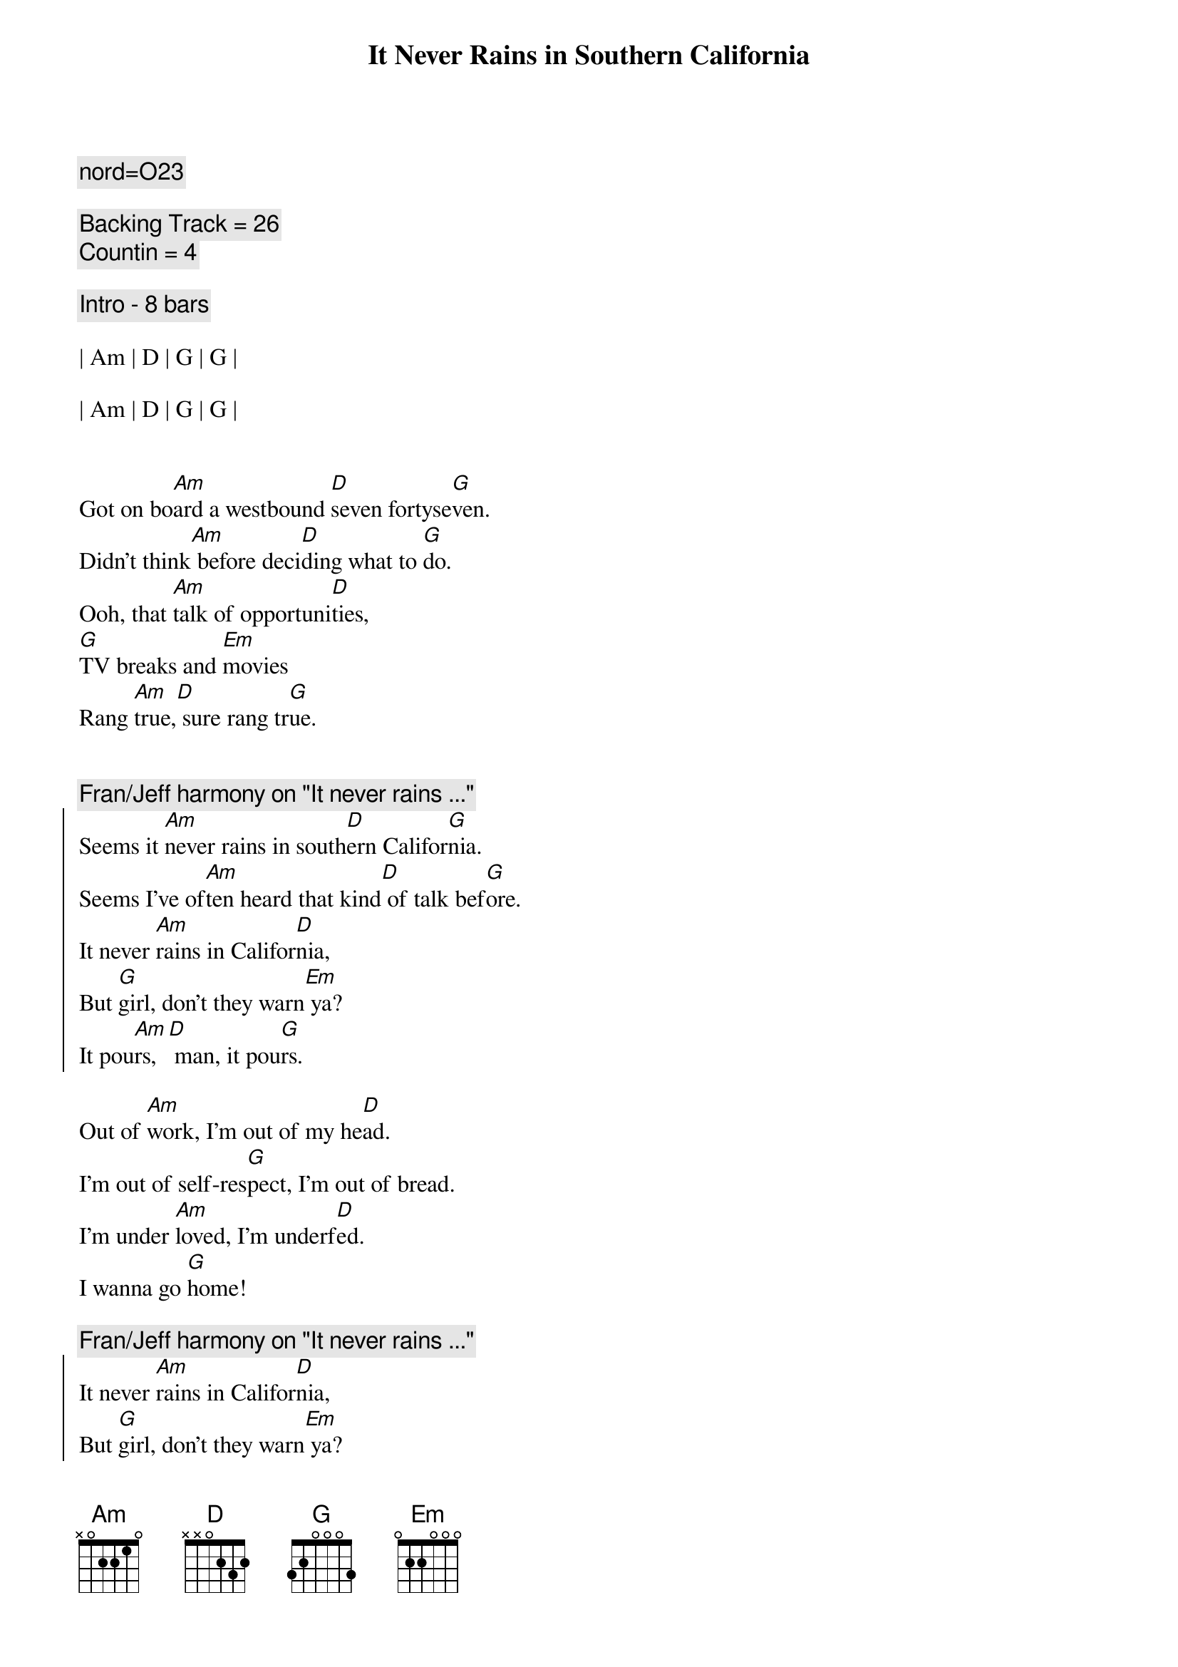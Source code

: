 {title: It Never Rains in Southern California}
{artist: Albert Hammond}
{key: G}
{tempo: 117}
{duration: 3:20}

{comment: nord=O23}

{comment: Backing Track = 26}
{comment: Countin = 4}

{comment: Intro - 8 bars}

| Am | D | G | G |

| Am | D | G | G |


{start_of_verse}
Got on bo[Am]ard a westbound [D]seven fortyse[G]ven.
Didn't think[Am] before deci[D]ding what to [G]do.
Ooh, that [Am]talk of opportuni[D]ties,
[G]TV breaks and [Em]movies
Rang [Am]true,[D] sure rang tr[G]ue.
{end_of_verse}


{c: Fran/Jeff harmony on "It never rains ..."}
{start_of_chorus}
Seems it [Am]never rains in south[D]ern Califor[G]nia.
Seems I've of[Am]ten heard that kind[D] of talk bef[G]ore.
It never [Am]rains in Califor[D]nia,
But [G]girl, don't they warn[Em] ya?
It pou[Am]rs,[D] man, it pou[G]rs.
{end_of_chorus}

{start_of_verse}
Out of [Am]work, I'm out of my he[D]ad.
I'm out of self-res[G]pect, I'm out of bread.
I'm under [Am]loved, I'm underf[D]ed.
I wanna go [G]home!
{end_of_verse}

{c: Fran/Jeff harmony on "It never rains ..."}
{start_of_chorus}
It never [Am]rains in Califor[D]nia,
But [G]girl, don't they warn[Em] ya?
It pou[Am]rs,[D] man, it pou[G]rs.
{end_of_chorus}


{c: Bridge}

| Am | D | G | G |

| Am | D | G | G |


{start_of_verse}
Will you [Am]tell the folks back ho[D]me I nearly [G]made it?
Had of[Am]fers but don't kn[D]ow which one to ta[G]ke.
Please don't [Am]tell 'em how you fou[D]nd me.
[G]Don't tell 'em how you fo[Em]und me.
Gimme a [Am]break,[D] give me a [G]break.
{end_of_verse}


{c: Fran/Jeff harmony on "It never rains ..."}
{start_of_chorus}
Seems it [Am]never rains in south[D]ern Califor[G]nia.
Seems I've of[Am]ten heard that kind[D] of talk bef[G]ore.
It never [Am]rains in Califor[D]nia,
But [G]girl, don't they warn[Em] ya?
It pou[Am]rs,[D] man, it pou[G]rs.
{end_of_chorus}


{comment: Outro}

| Am | D | G | G |

| Am | D | G | G |

| Am | D | G | G |

| Am | D | G | G |

| G | (end on "one")
